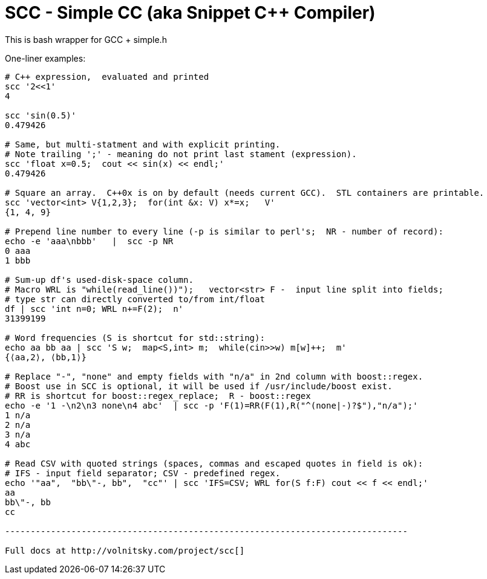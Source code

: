 SCC - Simple CC  (aka Snippet C++ Compiler)
============================================

This is bash wrapper for GCC + simple.h

One-liner examples:
----------------------------------------------------------------------------
# C++ expression,  evaluated and printed
scc '2<<1'								
4

scc 'sin(0.5)'						
0.479426

# Same, but multi-statment and with explicit printing.
# Note trailing ';' - meaning do not print last stament (expression).
scc 'float x=0.5;  cout << sin(x) << endl;'			
0.479426

# Square an array.  C++0x is on by default (needs current GCC).  STL containers are printable. 
scc 'vector<int> V{1,2,3};  for(int &x: V) x*=x;   V'			
{1, 4, 9}								

# Prepend line number to every line (-p is similar to perl's;  NR - number of record):
echo -e 'aaa\nbbb'   |  scc -p NR
0 aaa
1 bbb

# Sum-up df's used-disk-space column.
# Macro WRL is "while(read_line())");   vector<str> F -  input line split into fields;
# type str can directly converted to/from int/float
df | scc 'int n=0; WRL n+=F(2);  n' 					
31399199

# Word frequencies (S is shortcut for std::string):
echo aa bb aa | scc 'S w;  map<S,int> m;  while(cin>>w) m[w]++;  m' 
{⟨aa,2⟩, ⟨bb,1⟩}

# Replace "-", "none" and empty fields with "n/a" in 2nd column with boost::regex. 
# Boost use in SCC is optional, it will be used if /usr/include/boost exist.
# RR is shortcut for boost::regex_replace;  R - boost::regex
echo -e '1 -\n2\n3 none\n4 abc'  | scc -p 'F(1)=RR(F(1),R("^(none|-)?$"),"n/a");'
1 n/a
2 n/a
3 n/a
4 abc

# Read CSV with quoted strings (spaces, commas and escaped quotes in field is ok):
# IFS - input field separator; CSV - predefined regex.
echo '"aa",  "bb\"-, bb",  "cc"' | scc 'IFS=CSV; WRL for(S f:F) cout << f << endl;'
aa
bb\"-, bb
cc

-------------------------------------------------------------------------------

Full docs at http://volnitsky.com/project/scc[]
